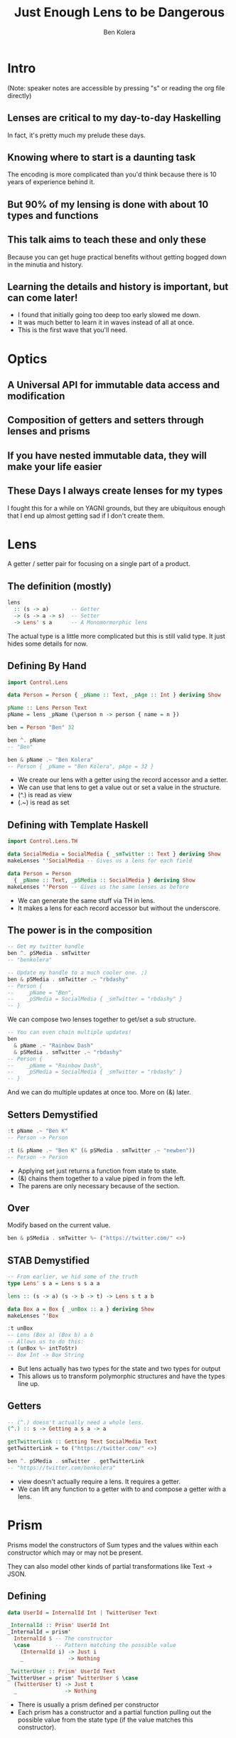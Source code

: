 #+OPTIONS: num:nil toc:nil reveal_slide_number:nil
#+REVEAL_TRANS: default
#+REVEAL_THEME: sky
#+Title: Just Enough Lens to be Dangerous
#+Author: Ben Kolera
#+Email: @benkolera
#+REVEAL_ROOT: ./reveal.js/
#+REVEAL_TITLE_SLIDE_BACKGROUND:./images/seeyouinhellsoldierboy.jpg
#+REVEAL_PLUGINS: (highlight notes)
#+REVEAL_EXTRA_CSS:custom.css

* Intro
 (Note: speaker notes are accessible by pressing "s" or reading the org file directly)
** Lenses are critical to my day-to-day Haskelling
   #+BEGIN_NOTES
   In fact, it's pretty much my prelude these days.
   #+END_NOTES
** Knowing where to start is a daunting task
   #+BEGIN_NOTES
   The encoding is more complicated than you'd think because there is 10 years
   of experience behind it.
   #+END_NOTES
** But 90% of my lensing is done with about 10 types and functions
** This talk aims to teach these and only these
   #+BEGIN_NOTES
   Because you can get huge practical benefits without getting bogged down in the
   minutia and history.
   #+END_NOTES
** Learning the details and history is important, but can come later!
   #+BEGIN_NOTES
   - I found that initially going too deep too early slowed me down.
   - It was much better to learn it in waves instead of all at once.
   - This is the first wave that you'll need.
   #+END_NOTES
* Optics
** A Universal API for immutable data access and modification
** Composition of getters and setters through lenses and prisms
** If you have nested immutable data, they will make your life easier
** These Days I always create lenses for my types
   #+BEGIN_NOTES
   I fought this for a while on YAGNI grounds, but they are ubiquitous enough
   that I end up almost getting sad if I don't create them.
   #+END_NOTES
* Lens
  A getter / setter pair for focusing on a single part of a product.
** The definition (mostly)
  #+BEGIN_SRC haskell
    lens
      :: (s -> a)       -- Getter
      -> (s -> a -> s)  -- Setter
      -> Lens' s a      -- A Monomormorphic lens
  #+END_SRC
  #+BEGIN_NOTES
  The actual type is a little more complicated but this is still valid type. It
  just hides some details for now.
  #+END_NOTES
** Defining By Hand
  #+BEGIN_SRC haskell
    import Control.Lens

    data Person = Person { _pName :: Text, _pAge :: Int } deriving Show

    pName :: Lens Person Text
    pName = lens _pName (\person n -> person { name = n })

    ben = Person "Ben" 32

    ben ^. pName
    -- "Ben"

    ben & pName .~ "Ben Kolera"
    -- Person { _pName = "Ben Kolera", pAge = 32 }
  #+END_SRC
  #+BEGIN_NOTES
  - We create our lens with a getter using the record accessor and a setter.
  - We can use that lens to get a value out or set a value in the structure.
  - (^.) is read as view
  - (.~) is read as set
  #+END_NOTES
** Defining with Template Haskell
  #+BEGIN_SRC haskell
    import Control.Lens.TH

    data SocialMedia = SocialMedia { _smTwitter :: Text } deriving Show
    makeLenses ''SocialMedia -- Gives us a lens for each field

    data Person = Person
      { _pName :: Text, _pSMedia :: SocialMedia } deriving Show
    makeLenses ''Person -- Gives us the same lenses as before
  #+END_SRC
  #+BEGIN_NOTES
  - We can generate the same stuff via TH in lens.
  - It makes a lens for each record accessor but without the underscore.
  #+END_NOTES
** The power is in the composition
  #+BEGIN_SRC haskell
    -- Get my twitter handle
    ben ^. pSMedia . smTwitter
    -- "benkolera"

    -- Update my handle to a much cooler one. ;)
    ben & pSMedia . smTwitter .~ "rbdashy"
    -- Person {
    --    _pName = "Ben",
    --    _pSMedia = SocialMedia { _smTwitter = "rbdashy" }
    -- }
  #+END_SRC
  #+BEGIN_NOTES
  We can compose two lenses together to get/set a sub structure.
  #+END_NOTES
  #+REVEAL: split
  #+BEGIN_SRC haskell
    -- You can even chain multiple updates!
    ben
      & pName .~ "Rainbow Dash"
      & pSMedia . smTwitter .~ "rbdashy"
    -- Person {
    --    _pName = "Rainbow Dash",
    --    _pSMedia = SocialMedia { _smTwitter = "rbdashy" }
    -- }
  #+END_SRC
  #+BEGIN_NOTES
  And we can do multiple updates at once too. More on (&) later.
  #+END_NOTES
** Setters Demystified
  #+BEGIN_SRC haskell
    :t pName .~ "Ben K"
    -- Person -> Person

    :t (& pName .~ "Ben K" (& pSMedia . smTwitter .~ "newben"))
    -- Person -> Person
  #+END_SRC
  #+BEGIN_NOTES
  - Applying set just returns a function from state to state.
  - (&) chains them together to a value piped in from the left.
  - The parens are only necessary because of the section.
  #+END_NOTES
** Over
   Modify based on the current value.
  #+BEGIN_SRC haskell
    ben & pSMedia . smTwitter %~ ("https://twitter.com/" <>)
  #+END_SRC
** STAB Demystified
  #+BEGIN_SRC haskell
    -- From earlier, we hid some of the truth
    type Lens' s a = Lens s s a a

    lens :: (s -> a) (s -> b -> t) -> Lens s t a b

    data Box a = Box { _unBox :: a } deriving Show
    makeLenses ''Box

    :t unBox
    -- Lens (Box a) (Box b) a b
    -- Allows us to do this:
    :t (unBox %~ intToStr)
    -- Box Int -> Box String
  #+END_SRC
  #+BEGIN_NOTES
  - But lens actually has two types for the state and two types for output
  - This allows us to transform polymorphic structures and have the types line up.
  #+END_NOTES
** Getters
   #+BEGIN_SRC haskell
    -- (^.) doesn't actually need a whole lens.
    (^.) :: s -> Getting a s a -> a

    getTwitterLink :: Getting Text SocialMedia Text
    getTwitterLink = to ("https://twitter.com/" <>)

    ben ^. pSMedia . smTwitter . getTwitterLink
    -- "https://twitter.com/benkolera"
  #+END_SRC
  #+BEGIN_NOTES
  - view doesn't actually require a lens. It requires a getter.
  - We can lift any function to a getter with to and compose a getter with a lens.
  #+END_NOTES
* Prism
  Prisms model the constructors of Sum types and the values within each
  constructor which may or may not be present.

  #+ATTR_REVEAL: :frag (appear)
  They can also model other kinds of partial transformations like Text -> JSON.
** Defining
  #+BEGIN_SRC haskell
    data UserId = InternalId Int | TwitterUser Text

    _InternalId :: Prism' UserId Int
    _InternalId = prism'
      InternalId $ -- The constructor
      \case        -- Pattern matching the possible value
        (InternalId i) -> Just i
        _              -> Nothing

    _TwitterUser :: Prism' UserId Text
    _TwitterUser = prism' TwitterUser $ \case
      (TwitterUser t) -> Just t
      _               -> Nothing
  #+END_SRC
  #+BEGIN_NOTES
  - There is usually a prism defined per constructor
  - Each prism has a constructor and a partial function pulling out the possible
    value from the state type (if the value matches this constructor).
  #+END_NOTES
** Defining (Template Haskell)
  #+BEGIN_SRC haskell
    data UserId = InternalId Int | TwitterUser Text
    makePrisms ''UserId

    -- Defines _InternalId :: Prism UserId Int and _TwitterUser ...
  #+END_SRC
  #+BEGIN_NOTES
  - Or we can define the same thing with TH
  - It makes a prism for each constructor name with an _ prefix.
  #+END_NOTES
** Extracting via Prism
  #+BEGIN_SRC haskell
    data UserId = InternalId Int | TwitterUser Text deriving Show
    makePrisms ''UserId

    data Person = { _personId :: UserId } deriving Show
    makeLenses ''Person

    -- Prisms compose to lenses to make a traversal of 0-1 elements
    -- (^? / preview gets the first thing in a traversal)
    testP = Person (InternalId 4)
    testP ^? personId . _InternalId  == Just 4
    testP ^? personId . _TwitterUser == Nothing
  #+END_SRC
  #+BEGIN_NOTES
  - Prisms compose to lenses to make a traversal
  - We can extract the first element of a traversal with preview
  - We get back Nothing or Just
  #+END_NOTES
** Setting via Prism
  #+BEGIN_SRC haskell
    testP = Person (InternalId 4)
    testP & personId . _InternalId .~ 42
    -- Person { _personId = InternalId 42 }
    testP & personId . _TwitterUser .~ "benkolera"
    -- Person { _personId = InternalId 4 }
  #+END_SRC
  #+BEGIN_NOTES
  - And we can also set. The set just have no effect if it wasn't the constructor
    that is present.
  #+END_NOTES
* Quick Extras
** Isos
   Total mappings between two types. E.g.
   #+BEGIN_SRC haskell
     packed :: Iso' String Text

     pack x ≡ x ^. packed
     unpack x ≡ x ^. from packed

     -- We can extract our text field and output it as a string
     testPerson ^. personId . _TwitterUser . from packed
     -- Nothing :: Maybe String
   #+END_SRC
  #+BEGIN_NOTES
  - There are also things stronger than a prism that map totally between both types.
  - The Iso from Text -> String is a good example.
  - from switches it around to make an flipped prism (in essense)
  #+END_NOTES
** Wrapped
   #+BEGIN_SRC haskell
     newtype PersonName = PersonName Text deriving Show
     makeWrapped ''PersonName

     data Person = { _personName :: PersonName } deriving Show
     makeLenses ''Person

     testPerson = Person (PersonName "Ben")
     testPerson ^. personName . from _Wrapped
     -- "Ben" :: Text
   #+END_SRC
  #+BEGIN_NOTES
  - If you have lots of types, then you'll probably have newtypes.
  - Wrapped gives you a way to have an iso between your newtype and the inner type.
  #+END_NOTES
** At
   #+BEGIN_SRC haskell
     import qualified Data.Map as Map

     Map.fromList [(1, "world")] ^.at 1
     -- Just "world"

     Map.empty & at 1 .~ Just "world"
     -- fromList [(1,"world")]

     Map.fromList [(1, "world")] & at 1 %~ ("Hello " <>)
     -- fromList [(1,"Hello world")]
   #+END_SRC
  #+BEGIN_NOTES
  - At gives you a way to update indexed structures as a lens. Very handy for maps and vectors.
  - Ix is a cousin that is a prism rather than a lens. The difference is subtle.
  - Use At until you feel you need Ix (if that happens)
  #+END_NOTES
* Why
** Immutable data becomes easier to navigate and update
** Allows you to publish lenses and hide concrete constructors
** API brings forth a wealth of prewritten goodies
   A lot of which are already in Control.Lens.
** Lens laws keep abstractions safe and sane
* Further Reading
** The Lens Package
   http://hackage.haskell.org/package/lens

   - Look at the whole hierarchy diagram to see through some of the sugar coating
     in this talk.
   - Look at all the premade stuff like Control.Exception.Lens and etc.
** Ed's Talk: Lenses, Folds and Traversals
   (2 hour talk that explains much more!)
   https://www.youtube.com/watch?v=cefnmjtAolY&feature=youtu.be&hd=1
   http://comonad.com/haskell/Lenses-Folds-and-Traversals-NYC.pdf
** Let's Lens
   https://github.com/data61/lets-lens

   Lets Lens Workshop that progresses through the history of lenses, the
   implementation details and the next coming generation of lenses that don't
   exist yet in Control.Lens.
** Come chat to us at QFPL :)
   We are here to make this stuff easier. Join us on IRC or drop in upstairs for some coaching.
* Thanks!
  https://lens-intro.benkolera.com
